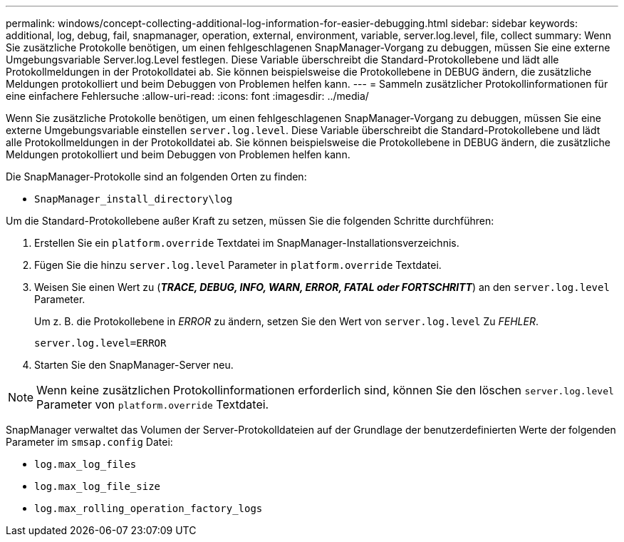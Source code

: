 ---
permalink: windows/concept-collecting-additional-log-information-for-easier-debugging.html 
sidebar: sidebar 
keywords: additional, log, debug, fail, snapmanager, operation, external, environment, variable, server.log.level, file, collect 
summary: Wenn Sie zusätzliche Protokolle benötigen, um einen fehlgeschlagenen SnapManager-Vorgang zu debuggen, müssen Sie eine externe Umgebungsvariable Server.log.Level festlegen. Diese Variable überschreibt die Standard-Protokollebene und lädt alle Protokollmeldungen in der Protokolldatei ab. Sie können beispielsweise die Protokollebene in DEBUG ändern, die zusätzliche Meldungen protokolliert und beim Debuggen von Problemen helfen kann. 
---
= Sammeln zusätzlicher Protokollinformationen für eine einfachere Fehlersuche
:allow-uri-read: 
:icons: font
:imagesdir: ../media/


[role="lead"]
Wenn Sie zusätzliche Protokolle benötigen, um einen fehlgeschlagenen SnapManager-Vorgang zu debuggen, müssen Sie eine externe Umgebungsvariable einstellen `server.log.level`. Diese Variable überschreibt die Standard-Protokollebene und lädt alle Protokollmeldungen in der Protokolldatei ab. Sie können beispielsweise die Protokollebene in DEBUG ändern, die zusätzliche Meldungen protokolliert und beim Debuggen von Problemen helfen kann.

Die SnapManager-Protokolle sind an folgenden Orten zu finden:

* `SnapManager_install_directory\log`


Um die Standard-Protokollebene außer Kraft zu setzen, müssen Sie die folgenden Schritte durchführen:

. Erstellen Sie ein `platform.override` Textdatei im SnapManager-Installationsverzeichnis.
. Fügen Sie die hinzu `server.log.level` Parameter in `platform.override` Textdatei.
. Weisen Sie einen Wert zu (*_TRACE, DEBUG, INFO, WARN, ERROR, FATAL oder FORTSCHRITT_*) an den `server.log.level` Parameter.
+
Um z. B. die Protokollebene in _ERROR_ zu ändern, setzen Sie den Wert von `server.log.level` Zu _FEHLER_.

+
`server.log.level=ERROR`

. Starten Sie den SnapManager-Server neu.



NOTE: Wenn keine zusätzlichen Protokollinformationen erforderlich sind, können Sie den löschen `server.log.level` Parameter von `platform.override` Textdatei.

SnapManager verwaltet das Volumen der Server-Protokolldateien auf der Grundlage der benutzerdefinierten Werte der folgenden Parameter im `smsap.config` Datei:

* `log.max_log_files`
* `log.max_log_file_size`
* `log.max_rolling_operation_factory_logs`

